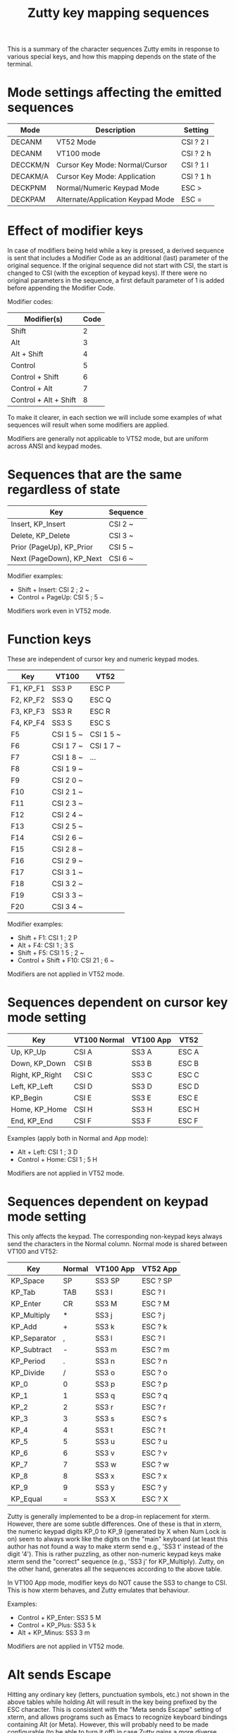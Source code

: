 #+TITLE: Zutty key mapping sequences
#+OPTIONS: toc:nil num:nil val:nil html-style:nil H:1 ^:{}

This is a summary of the character sequences Zutty emits in response
to various special keys, and how this mapping depends on the state of
the terminal.

* Mode settings affecting the emitted sequences

| Mode     | Description                       | Setting   |
|----------+-----------------------------------+-----------|
| DECANM   | VT52 Mode                         | CSI ? 2 l |
| DECANM   | VT100 mode                        | CSI ? 2 h |
| DECCKM/N | Cursor Key Mode: Normal/Cursor    | CSI ? 1 l |
| DECAKM/A | Cursor Key Mode: Application      | CSI ? 1 h |
| DECKPNM  | Normal/Numeric Keypad Mode        | ESC >     |
| DECKPAM  | Alternate/Application Keypad Mode | ESC =     |

* Effect of modifier keys

In case of modifiers being held while a key is pressed, a derived
sequence is sent that includes a Modifier Code as an additional (last)
parameter of the original sequence. If the original sequence did not
start with CSI, the start is changed to CSI (with the exception of
keypad keys). If there were no original parameters in the sequence, a
first default parameter of 1 is added before appending the Modifier
Code.

Modifier codes:

| Modifier(s)           | Code |
|-----------------------+------|
| Shift                 |    2 |
| Alt                   |    3 |
| Alt + Shift           |    4 |
| Control               |    5 |
| Control + Shift       |    6 |
| Control + Alt         |    7 |
| Control + Alt + Shift |    8 |

To make it clearer, in each section we will include some examples of
what sequences will result when some modifiers are applied.

Modifiers are generally not applicable to VT52 mode, but are uniform
across ANSI and keypad modes.

* Sequences that are the same regardless of state

| Key                      | Sequence |
|--------------------------+----------|
| Insert, KP_Insert        | CSI 2 ~  |
| Delete, KP_Delete        | CSI 3 ~  |
| Prior (PageUp), KP_Prior | CSI 5 ~  |
| Next (PageDown), KP_Next | CSI 6 ~  |

Modifier examples:
- Shift + Insert: CSI 2 ; 2 ~
- Control + PageUp: CSI 5 ; 5 ~

Modifiers work even in VT52 mode.

* Function keys

These are independent of cursor key and numeric keypad modes.

| Key       | VT100     | VT52      |
|-----------+-----------+-----------|
| F1, KP_F1 | SS3 P     | ESC P     |
| F2, KP_F2 | SS3 Q     | ESC Q     |
| F3, KP_F3 | SS3 R     | ESC R     |
| F4, KP_F4 | SS3 S     | ESC S     |
| F5        | CSI 1 5 ~ | CSI 1 5 ~ |
| F6        | CSI 1 7 ~ | CSI 1 7 ~ |
| F7        | CSI 1 8 ~ | ...       |
| F8        | CSI 1 9 ~ |           |
| F9        | CSI 2 0 ~ |           |
| F10       | CSI 2 1 ~ |           |
| F11       | CSI 2 3 ~ |           |
| F12       | CSI 2 4 ~ |           |
| F13       | CSI 2 5 ~ |           |
| F14       | CSI 2 6 ~ |           |
| F15       | CSI 2 8 ~ |           |
| F16       | CSI 2 9 ~ |           |
| F17       | CSI 3 1 ~ |           |
| F18       | CSI 3 2 ~ |           |
| F19       | CSI 3 3 ~ |           |
| F20       | CSI 3 4 ~ |           |

Modifier examples:
- Shift + F1: CSI 1 ; 2 P
- Alt + F4: CSI 1 ; 3 S
- Shift + F5: CSI 1 5 ; 2 ~
- Control + Shift + F10: CSI 21 ; 6 ~

Modifiers are not applied in VT52 mode.

* Sequences dependent on cursor key mode setting

| Key             | VT100 Normal | VT100 App | VT52  |
|-----------------+--------------+-----------+-------|
| Up, KP_Up       | CSI A        | SS3 A     | ESC A |
| Down, KP_Down   | CSI B        | SS3 B     | ESC B |
| Right, KP_Right | CSI C        | SS3 C     | ESC C |
| Left, KP_Left   | CSI D        | SS3 D     | ESC D |
| KP_Begin        | CSI E        | SS3 E     | ESC E |
| Home, KP_Home   | CSI H        | SS3 H     | ESC H |
| End, KP_End     | CSI F        | SS3 F     | ESC F |

Examples (apply both in Normal and App mode):
- Alt + Left: CSI 1 ; 3 D
- Control + Home: CSI 1 ; 5 H

Modifiers are not applied in VT52 mode.

* Sequences dependent on keypad mode setting

This only affects the keypad. The corresponding non-keypad keys always
send the characters in the Normal column. Normal mode is shared
between VT100 and VT52:

| Key          | Normal | VT100 App | VT52 App |
|--------------+--------+-----------+----------|
| KP_Space     | SP     | SS3 SP    | ESC ? SP |
| KP_Tab       | TAB    | SS3 I     | ESC ? I  |
| KP_Enter     | CR     | SS3 M     | ESC ? M  |
| KP_Multiply  | *      | SS3 j     | ESC ? j  |
| KP_Add       | +      | SS3 k     | ESC ? k  |
| KP_Separator | ,      | SS3 l     | ESC ? l  |
| KP_Subtract  | -      | SS3 m     | ESC ? m  |
| KP_Period    | .      | SS3 n     | ESC ? n  |
| KP_Divide    | /      | SS3 o     | ESC ? o  |
| KP_0         | 0      | SS3 p     | ESC ? p  |
| KP_1         | 1      | SS3 q     | ESC ? q  |
| KP_2         | 2      | SS3 r     | ESC ? r  |
| KP_3         | 3      | SS3 s     | ESC ? s  |
| KP_4         | 4      | SS3 t     | ESC ? t  |
| KP_5         | 5      | SS3 u     | ESC ? u  |
| KP_6         | 6      | SS3 v     | ESC ? v  |
| KP_7         | 7      | SS3 w     | ESC ? w  |
| KP_8         | 8      | SS3 x     | ESC ? x  |
| KP_9         | 9      | SS3 y     | ESC ? y  |
| KP_Equal     | =      | SS3 X     | ESC ? X  |

Zutty is generally implemented to be a drop-in replacement for
xterm. However, there are some subtle differences. One of these is
that in xterm, the numeric keypad digits KP_0 to KP_9 (generated by X
when Num Lock is on) seem to always work like the digits on the "main"
keyboard (at least this author has not found a way to make xterm send
e.g., 'SS3 t' instead of the digit '4'). This is rather puzzling, as
other non-numeric keypad keys make xterm send the "correct" sequence
(e.g., 'SS3 j' for KP_Multiply). Zutty, on the other hand, generates
all the sequences according to the above table.

In VT100 App mode, modifier keys do NOT cause the SS3 to change to
CSI. This is how xterm behaves, and Zutty emulates that behaviour.

Examples:
- Control + KP_Enter: SS3 5 M
- Control + KP_Plus: SS3 5 k
- Alt + KP_Minus: SS3 3 m

Modifiers are not applied in VT52 mode.

* Alt sends Escape

Hitting any ordinary key (letters, punctuation symbols, etc.) not
shown in the above tables while holding Alt will result in the key
being prefixed by the ESC character. This is consistent with the "Meta
sends Escape" setting of xterm, and allows programs such as Emacs to
recognize keyboard bindings containing Alt (or Meta). However, this
will probably need to be made configurable (to be able to turn it off)
in case Zutty gains a more diverse userbase.
